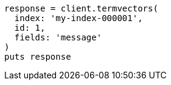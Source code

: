 [source, ruby]
----
response = client.termvectors(
  index: 'my-index-000001',
  id: 1,
  fields: 'message'
)
puts response
----
